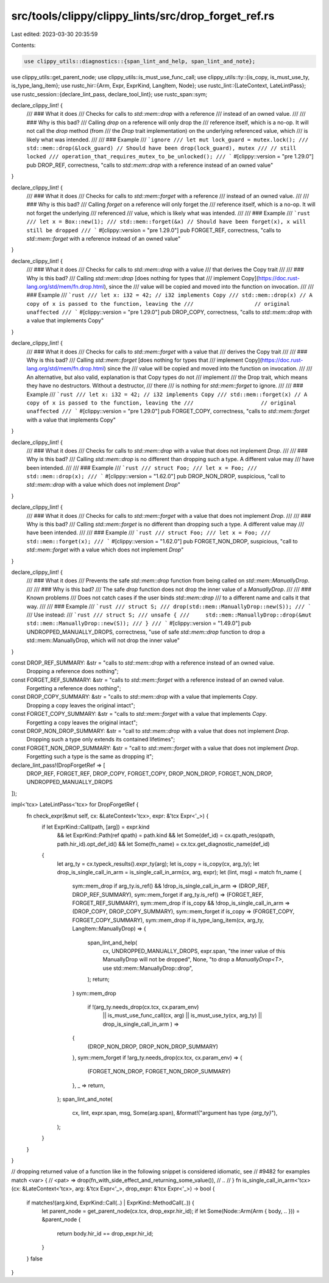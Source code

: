 src/tools/clippy/clippy_lints/src/drop_forget_ref.rs
====================================================

Last edited: 2023-03-30 20:35:59

Contents:

.. code-block:: rs

    use clippy_utils::diagnostics::{span_lint_and_help, span_lint_and_note};
use clippy_utils::get_parent_node;
use clippy_utils::is_must_use_func_call;
use clippy_utils::ty::{is_copy, is_must_use_ty, is_type_lang_item};
use rustc_hir::{Arm, Expr, ExprKind, LangItem, Node};
use rustc_lint::{LateContext, LateLintPass};
use rustc_session::{declare_lint_pass, declare_tool_lint};
use rustc_span::sym;

declare_clippy_lint! {
    /// ### What it does
    /// Checks for calls to `std::mem::drop` with a reference
    /// instead of an owned value.
    ///
    /// ### Why is this bad?
    /// Calling `drop` on a reference will only drop the
    /// reference itself, which is a no-op. It will not call the `drop` method (from
    /// the `Drop` trait implementation) on the underlying referenced value, which
    /// is likely what was intended.
    ///
    /// ### Example
    /// ```ignore
    /// let mut lock_guard = mutex.lock();
    /// std::mem::drop(&lock_guard) // Should have been drop(lock_guard), mutex
    /// // still locked
    /// operation_that_requires_mutex_to_be_unlocked();
    /// ```
    #[clippy::version = "pre 1.29.0"]
    pub DROP_REF,
    correctness,
    "calls to `std::mem::drop` with a reference instead of an owned value"
}

declare_clippy_lint! {
    /// ### What it does
    /// Checks for calls to `std::mem::forget` with a reference
    /// instead of an owned value.
    ///
    /// ### Why is this bad?
    /// Calling `forget` on a reference will only forget the
    /// reference itself, which is a no-op. It will not forget the underlying
    /// referenced
    /// value, which is likely what was intended.
    ///
    /// ### Example
    /// ```rust
    /// let x = Box::new(1);
    /// std::mem::forget(&x) // Should have been forget(x), x will still be dropped
    /// ```
    #[clippy::version = "pre 1.29.0"]
    pub FORGET_REF,
    correctness,
    "calls to `std::mem::forget` with a reference instead of an owned value"
}

declare_clippy_lint! {
    /// ### What it does
    /// Checks for calls to `std::mem::drop` with a value
    /// that derives the Copy trait
    ///
    /// ### Why is this bad?
    /// Calling `std::mem::drop` [does nothing for types that
    /// implement Copy](https://doc.rust-lang.org/std/mem/fn.drop.html), since the
    /// value will be copied and moved into the function on invocation.
    ///
    /// ### Example
    /// ```rust
    /// let x: i32 = 42; // i32 implements Copy
    /// std::mem::drop(x) // A copy of x is passed to the function, leaving the
    ///                   // original unaffected
    /// ```
    #[clippy::version = "pre 1.29.0"]
    pub DROP_COPY,
    correctness,
    "calls to `std::mem::drop` with a value that implements Copy"
}

declare_clippy_lint! {
    /// ### What it does
    /// Checks for calls to `std::mem::forget` with a value that
    /// derives the Copy trait
    ///
    /// ### Why is this bad?
    /// Calling `std::mem::forget` [does nothing for types that
    /// implement Copy](https://doc.rust-lang.org/std/mem/fn.drop.html) since the
    /// value will be copied and moved into the function on invocation.
    ///
    /// An alternative, but also valid, explanation is that Copy types do not
    /// implement
    /// the Drop trait, which means they have no destructors. Without a destructor,
    /// there
    /// is nothing for `std::mem::forget` to ignore.
    ///
    /// ### Example
    /// ```rust
    /// let x: i32 = 42; // i32 implements Copy
    /// std::mem::forget(x) // A copy of x is passed to the function, leaving the
    ///                     // original unaffected
    /// ```
    #[clippy::version = "pre 1.29.0"]
    pub FORGET_COPY,
    correctness,
    "calls to `std::mem::forget` with a value that implements Copy"
}

declare_clippy_lint! {
    /// ### What it does
    /// Checks for calls to `std::mem::drop` with a value that does not implement `Drop`.
    ///
    /// ### Why is this bad?
    /// Calling `std::mem::drop` is no different than dropping such a type. A different value may
    /// have been intended.
    ///
    /// ### Example
    /// ```rust
    /// struct Foo;
    /// let x = Foo;
    /// std::mem::drop(x);
    /// ```
    #[clippy::version = "1.62.0"]
    pub DROP_NON_DROP,
    suspicious,
    "call to `std::mem::drop` with a value which does not implement `Drop`"
}

declare_clippy_lint! {
    /// ### What it does
    /// Checks for calls to `std::mem::forget` with a value that does not implement `Drop`.
    ///
    /// ### Why is this bad?
    /// Calling `std::mem::forget` is no different than dropping such a type. A different value may
    /// have been intended.
    ///
    /// ### Example
    /// ```rust
    /// struct Foo;
    /// let x = Foo;
    /// std::mem::forget(x);
    /// ```
    #[clippy::version = "1.62.0"]
    pub FORGET_NON_DROP,
    suspicious,
    "call to `std::mem::forget` with a value which does not implement `Drop`"
}

declare_clippy_lint! {
    /// ### What it does
    /// Prevents the safe `std::mem::drop` function from being called on `std::mem::ManuallyDrop`.
    ///
    /// ### Why is this bad?
    /// The safe `drop` function does not drop the inner value of a `ManuallyDrop`.
    ///
    /// ### Known problems
    /// Does not catch cases if the user binds `std::mem::drop`
    /// to a different name and calls it that way.
    ///
    /// ### Example
    /// ```rust
    /// struct S;
    /// drop(std::mem::ManuallyDrop::new(S));
    /// ```
    /// Use instead:
    /// ```rust
    /// struct S;
    /// unsafe {
    ///     std::mem::ManuallyDrop::drop(&mut std::mem::ManuallyDrop::new(S));
    /// }
    /// ```
    #[clippy::version = "1.49.0"]
    pub UNDROPPED_MANUALLY_DROPS,
    correctness,
    "use of safe `std::mem::drop` function to drop a std::mem::ManuallyDrop, which will not drop the inner value"
}

const DROP_REF_SUMMARY: &str = "calls to `std::mem::drop` with a reference instead of an owned value. \
                                Dropping a reference does nothing";
const FORGET_REF_SUMMARY: &str = "calls to `std::mem::forget` with a reference instead of an owned value. \
                                  Forgetting a reference does nothing";
const DROP_COPY_SUMMARY: &str = "calls to `std::mem::drop` with a value that implements `Copy`. \
                                 Dropping a copy leaves the original intact";
const FORGET_COPY_SUMMARY: &str = "calls to `std::mem::forget` with a value that implements `Copy`. \
                                   Forgetting a copy leaves the original intact";
const DROP_NON_DROP_SUMMARY: &str = "call to `std::mem::drop` with a value that does not implement `Drop`. \
                                 Dropping such a type only extends its contained lifetimes";
const FORGET_NON_DROP_SUMMARY: &str = "call to `std::mem::forget` with a value that does not implement `Drop`. \
                                   Forgetting such a type is the same as dropping it";

declare_lint_pass!(DropForgetRef => [
    DROP_REF,
    FORGET_REF,
    DROP_COPY,
    FORGET_COPY,
    DROP_NON_DROP,
    FORGET_NON_DROP,
    UNDROPPED_MANUALLY_DROPS
]);

impl<'tcx> LateLintPass<'tcx> for DropForgetRef {
    fn check_expr(&mut self, cx: &LateContext<'tcx>, expr: &'tcx Expr<'_>) {
        if let ExprKind::Call(path, [arg]) = expr.kind
            && let ExprKind::Path(ref qpath) = path.kind
            && let Some(def_id) = cx.qpath_res(qpath, path.hir_id).opt_def_id()
            && let Some(fn_name) = cx.tcx.get_diagnostic_name(def_id)
        {
            let arg_ty = cx.typeck_results().expr_ty(arg);
            let is_copy = is_copy(cx, arg_ty);
            let drop_is_single_call_in_arm = is_single_call_in_arm(cx, arg, expr);
            let (lint, msg) = match fn_name {
                sym::mem_drop if arg_ty.is_ref() && !drop_is_single_call_in_arm => (DROP_REF, DROP_REF_SUMMARY),
                sym::mem_forget if arg_ty.is_ref() => (FORGET_REF, FORGET_REF_SUMMARY),
                sym::mem_drop if is_copy && !drop_is_single_call_in_arm => (DROP_COPY, DROP_COPY_SUMMARY),
                sym::mem_forget if is_copy => (FORGET_COPY, FORGET_COPY_SUMMARY),
                sym::mem_drop if is_type_lang_item(cx, arg_ty, LangItem::ManuallyDrop) => {
                    span_lint_and_help(
                        cx,
                        UNDROPPED_MANUALLY_DROPS,
                        expr.span,
                        "the inner value of this ManuallyDrop will not be dropped",
                        None,
                        "to drop a `ManuallyDrop<T>`, use std::mem::ManuallyDrop::drop",
                    );
                    return;
                }
                sym::mem_drop
                    if !(arg_ty.needs_drop(cx.tcx, cx.param_env)
                        || is_must_use_func_call(cx, arg)
                        || is_must_use_ty(cx, arg_ty)
                        || drop_is_single_call_in_arm
                        ) =>
                {
                    (DROP_NON_DROP, DROP_NON_DROP_SUMMARY)
                },
                sym::mem_forget if !arg_ty.needs_drop(cx.tcx, cx.param_env) => {
                    (FORGET_NON_DROP, FORGET_NON_DROP_SUMMARY)
                },
                _ => return,
            };
            span_lint_and_note(
                cx,
                lint,
                expr.span,
                msg,
                Some(arg.span),
                &format!("argument has type `{arg_ty}`"),
            );
        }
    }
}

// dropping returned value of a function like in the following snippet is considered idiomatic, see
// #9482 for examples match <var> {
//     <pat> => drop(fn_with_side_effect_and_returning_some_value()),
//     ..
// }
fn is_single_call_in_arm<'tcx>(cx: &LateContext<'tcx>, arg: &'tcx Expr<'_>, drop_expr: &'tcx Expr<'_>) -> bool {
    if matches!(arg.kind, ExprKind::Call(..) | ExprKind::MethodCall(..)) {
        let parent_node = get_parent_node(cx.tcx, drop_expr.hir_id);
        if let Some(Node::Arm(Arm { body, .. })) = &parent_node {
            return body.hir_id == drop_expr.hir_id;
        }
    }
    false
}


